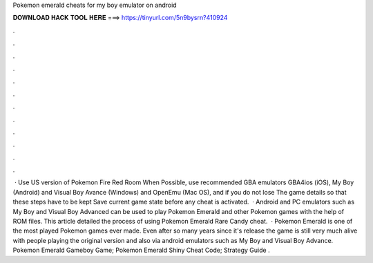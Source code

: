 Pokemon emerald cheats for my boy emulator on android

𝐃𝐎𝐖𝐍𝐋𝐎𝐀𝐃 𝐇𝐀𝐂𝐊 𝐓𝐎𝐎𝐋 𝐇𝐄𝐑𝐄 ===> https://tinyurl.com/5n9bysrn?410924

.

.

.

.

.

.

.

.

.

.

.

.

 · Use US version of Pokemon Fire Red Room When Possible, use recommended GBA emulators GBA4ios (iOS), My Boy (Android) and Visual Boy Avance (Windows) and OpenEmu (Mac OS), and if you do not lose The game details so that these steps have to be kept Save current game state before any cheat is activated.  · Android and PC emulators such as My Boy and Visual Boy Advanced can be used to play Pokemon Emerald and other Pokemon games with the help of ROM files. This article detailed the process of using Pokemon Emerald Rare Candy cheat.  · Pokemon Emerald is one of the most played Pokemon games ever made. Even after so many years since it's release the game is still very much alive with people playing the original version and also via android emulators such as My Boy and Visual Boy Advance. Pokemon Emerald Gameboy Game; Pokemon Emerald Shiny Cheat Code; Strategy Guide .